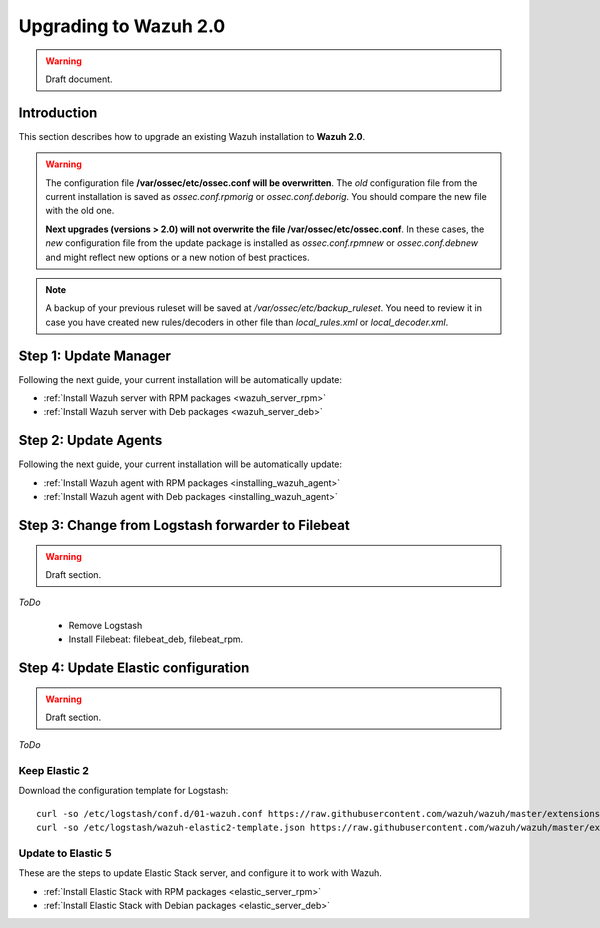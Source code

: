 .. _upgrading_wazuh:

Upgrading to Wazuh 2.0
===================================================

.. warning::
	Draft document.

Introduction
----------------------------------------------------------

This section describes how to upgrade an existing Wazuh installation to **Wazuh 2.0**.

.. warning::
    The configuration file **/var/ossec/etc/ossec.conf will be overwritten**. The *old* configuration file from the current installation is saved as *ossec.conf.rpmorig* or *ossec.conf.deborig*. You should compare the new file with the old one.

    **Next upgrades (versions > 2.0) will not overwrite the file /var/ossec/etc/ossec.conf**. In these cases, the *new* configuration file from the update package is installed as *ossec.conf.rpmnew* or *ossec.conf.debnew* and might reflect new options or a new notion of best practices.

.. note::
    A backup of your previous ruleset will be saved at */var/ossec/etc/backup_ruleset*. You need to review it in case you have created new rules/decoders in other file than *local_rules.xml* or *local_decoder.xml*.


Step 1: Update Manager
----------------------------------------------------------

Following the next guide, your current installation will be automatically update:

- :ref:`Install Wazuh server with RPM packages <wazuh_server_rpm>`
- :ref:`Install Wazuh server with Deb packages <wazuh_server_deb>`

Step 2: Update Agents
----------------------------------------------------------

Following the next guide, your current installation will be automatically update:

- :ref:`Install Wazuh agent with RPM packages <installing_wazuh_agent>`
- :ref:`Install Wazuh agent with Deb packages <installing_wazuh_agent>`

Step 3: Change from Logstash forwarder to Filebeat
----------------------------------------------------------

.. warning::
	Draft section.

*ToDo*

 - Remove Logstash
 - Install Filebeat: filebeat_deb, filebeat_rpm.

Step 4: Update Elastic configuration
----------------------------------------------------------

.. warning::
	Draft section.

*ToDo*

Keep Elastic 2
^^^^^^^^^^^^^^^^^^^^^^^^^^^^^^^^^^^^^^^^^^^^^^^^^^^^^^^^^^

Download the configuration template for Logstash::

	curl -so /etc/logstash/conf.d/01-wazuh.conf https://raw.githubusercontent.com/wazuh/wazuh/master/extensions/logstash/01-wazuh.conf
	curl -so /etc/logstash/wazuh-elastic2-template.json https://raw.githubusercontent.com/wazuh/wazuh/master/extensions/elasticsearch/wazuh-elastic2-template.json


Update to Elastic 5
^^^^^^^^^^^^^^^^^^^^^^^^^^^^^^^^^^^^^^^^^^^^^^^^^^^^^^^^^^

These are the steps to update Elastic Stack server, and configure it to work with Wazuh.

- :ref:`Install Elastic Stack with RPM packages <elastic_server_rpm>`
- :ref:`Install Elastic Stack with Debian packages <elastic_server_deb>`
